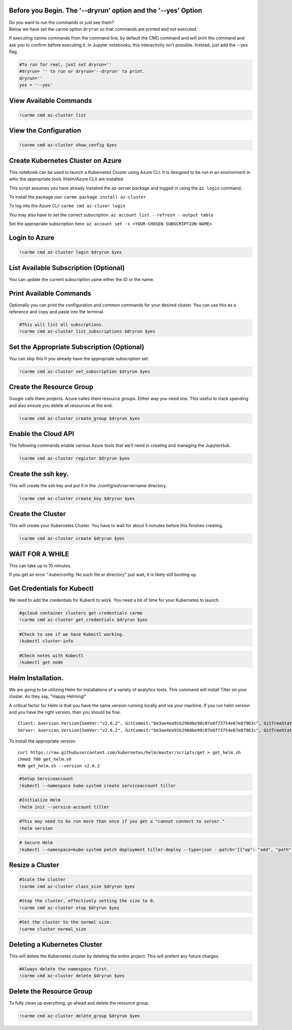 
Before you Begin. The '--dryrun' option and the '--yes' Option
~~~~~~~~~~~~~~~~~~~~~~~~~~~~~~~~~~~~~~~~~~~~~~~~~~~~~~~~~~~~~~

| Do you want to run the commands or just see them?
| Below we have set the carme option ``dryrun`` so that commands are
  printed and not executed.

If executing carme commands from the command line, by default the CMD
command and will print the command and ask you to confirm before
executing it. In Jupyter notebooks, this interactivity isn't possible.
Instead, just add the --yes flag.

.. code:: ipython3

    #To run for real, just set dryrun=''
    #dryrun= '' to run or dryrun='--dryrun' to print.
    dryrun=''
    yes = '--yes'

View Available Commands
~~~~~~~~~~~~~~~~~~~~~~~

.. code:: ipython3

    !carme cmd az-cluster list


View the Configuration
~~~~~~~~~~~~~~~~~~~~~~

.. code:: ipython3

    !carme cmd az-cluster show_config $yes

Create Kubernetes Cluster on Azure
~~~~~~~~~~~~~~~~~~~~~~~~~~~~~~~~~~

This notebook can be used to launch a Kubernetes Cluster using Azure
CLI. It is designed to be run in an environment in whic the appropriate
tools (Helm/Azure CLI) are installed.

This script assumes you have already installed the az-server package and
logged in using the ``az login`` command.

To install the package use: ``carme package install az-cluster``

To log into the Azure CLI: ``carme cmd az-cluser login``

You may also have to set the correct subscription.
``az account list --refresh --output table``

Set the appropriate subscription here.
``az account set -s <YOUR-CHOSEN-SUBSCRIPTION-NAME>``

Login to Azure
~~~~~~~~~~~~~~

.. code:: ipython3

    !carme cmd az-cluster login $dryrun $yes

List Available Subscription (Optional)
~~~~~~~~~~~~~~~~~~~~~~~~~~~~~~~~~~~~~~

You can update the current subscription usine either the ID or the name.

Print Available Commands
~~~~~~~~~~~~~~~~~~~~~~~~

Optionally you can print the configuration and common commands for your
desired cluster. You can use this as a reference and copy and paste into
the terminal.

.. code:: ipython3

    #This will list all subscrptions.
    !carme cmd az-cluster list_subscriptions $dryrun $yes

Set the Appropriate Subscription (Optional)
~~~~~~~~~~~~~~~~~~~~~~~~~~~~~~~~~~~~~~~~~~~

You can skip this if you already have the appropriate subscription set.

.. code:: ipython3

    !carme cmd az-cluster set_subscription $dryrun $yes

Create the Resource Group
~~~~~~~~~~~~~~~~~~~~~~~~~

Google calls them projects. Azure calles them resource groups. Either
way you need one. This useful to track spending and also ensure you
delete all resources at the end.

.. code:: ipython3

    !carme cmd az-cluster create_group $dryrun $yes

Enable the Cloud API
~~~~~~~~~~~~~~~~~~~~

The following commands enable various Azure tools that we’ll need in
creating and managing the JupyterHub.

.. code:: ipython3

    !carme cmd az-cluster register $dryrun $yes

Create the ssh key.
~~~~~~~~~~~~~~~~~~~

This will create the ssh key and put it in the ./config/ssh/servername
directory.

.. code:: ipython3

    !carme cmd az-cluster create_key $dryrun $yes

Create the Cluster
~~~~~~~~~~~~~~~~~~

This will create your Kubernetes Cluster. You have to wait for about 5
minutes before this finishes creating.

.. code:: ipython3

    !carme cmd az-cluster create $dryrun $yes

WAIT FOR A WHILE
~~~~~~~~~~~~~~~~

This can take up to 10 minutes.

If you get an error ".kube/config: No such file or directory" just wait,
it is likely still booting up.

Get Credentials for Kubectl
~~~~~~~~~~~~~~~~~~~~~~~~~~~

We need to add the credentials for Kubectl to work. You need a bit of
time for your Kubernetes to launch.

.. code:: ipython3

    #gcloud container clusters get-credentials carme
    !carme cmd az-cluster get_credentials $dryrun $yes

.. code:: ipython3

    #Check to see if we have Kubectl working.
    !kubectl cluster-info


.. code:: ipython3

    #Check notes with Kubectl
    !kubectl get node


Helm Installation.
~~~~~~~~~~~~~~~~~~

We are going to be utilizing Helm for installations of a variety of
analytics tools. This command will install Tiller on your cluster. As
they say, "Happy Helming!"

A critical factor for Helm is that you have the same version running
locally and via your machine. If you run helm version and you have the
right version, then you should be fine.

::

    Client: &version.Version{SemVer:"v2.6.2", GitCommit:"be3ae4ea91b2960be98c07e8f73754e67e87963c", GitTreeState:"clean"}
    Server: &version.Version{SemVer:"v2.6.2", GitCommit:"be3ae4ea91b2960be98c07e8f73754e67e87963c", GitTreeState:"clean"}

To install the appropriate version:

::

    curl https://raw.githubusercontent.com/kubernetes/helm/master/scripts/get > get_helm.sh
    chmod 700 get_helm.sh
    RUN get_helm.sh --version v2.6.2

.. code:: ipython3

    #Setup Serviceaccount
    !kubectl --namespace kube-system create serviceaccount tiller

.. code:: ipython3

    #Initialize Helm
    !helm init --service-account tiller

.. code:: ipython3

    #This may need to be run more than once if you get a "cannot connect to server."
    !helm version

.. code:: ipython3

    # Secure Helm
    !kubectl --namespace=kube-system patch deployment tiller-deploy --type=json --patch='[{"op": "add", "path": "/spec/template/spec/containers/0/command", "value": ["/tiller", "--listen=localhost:44134"]}]'

Resize a Cluster
~~~~~~~~~~~~~~~~

.. code:: ipython3

    #Scale the cluster
    !carme cmd az-cluster class_size $dryrun $yes

.. code:: ipython3

    #Stop the cluster, effectively setting the size to 0.
    !carme cmd az-cluster stop $dryrun $yes

.. code:: ipython3

    #Set the cluster to the normal size.
    !carme cluster normal_size

Deleting a Kubernetes Cluster
~~~~~~~~~~~~~~~~~~~~~~~~~~~~~

This will delete the Kubernetes cluster by deleting the entire project.
This will prefent any future charges.

.. code:: ipython3

    #Always delete the namespace first.
    !carme cmd az-cluster delete $dryrun $yes

Delete the Resource Group
~~~~~~~~~~~~~~~~~~~~~~~~~

To fully clean up everything, go ahead and delete the resource group.

.. code:: ipython3

    !carme cmd az-cluster delete_group $dryrun $yes
 
